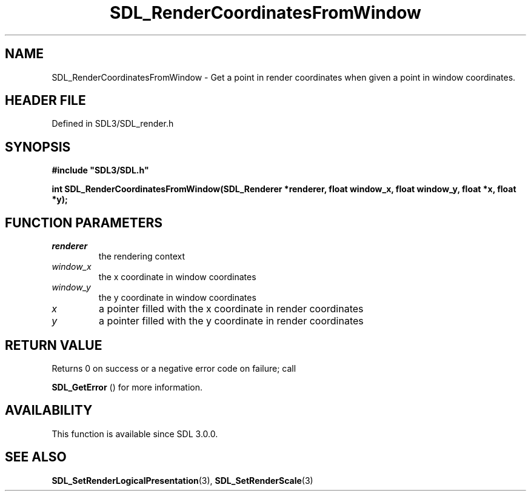 .\" This manpage content is licensed under Creative Commons
.\"  Attribution 4.0 International (CC BY 4.0)
.\"   https://creativecommons.org/licenses/by/4.0/
.\" This manpage was generated from SDL's wiki page for SDL_RenderCoordinatesFromWindow:
.\"   https://wiki.libsdl.org/SDL_RenderCoordinatesFromWindow
.\" Generated with SDL/build-scripts/wikiheaders.pl
.\"  revision SDL-3.1.2-no-vcs
.\" Please report issues in this manpage's content at:
.\"   https://github.com/libsdl-org/sdlwiki/issues/new
.\" Please report issues in the generation of this manpage from the wiki at:
.\"   https://github.com/libsdl-org/SDL/issues/new?title=Misgenerated%20manpage%20for%20SDL_RenderCoordinatesFromWindow
.\" SDL can be found at https://libsdl.org/
.de URL
\$2 \(laURL: \$1 \(ra\$3
..
.if \n[.g] .mso www.tmac
.TH SDL_RenderCoordinatesFromWindow 3 "SDL 3.1.2" "Simple Directmedia Layer" "SDL3 FUNCTIONS"
.SH NAME
SDL_RenderCoordinatesFromWindow \- Get a point in render coordinates when given a point in window coordinates\[char46]
.SH HEADER FILE
Defined in SDL3/SDL_render\[char46]h

.SH SYNOPSIS
.nf
.B #include \(dqSDL3/SDL.h\(dq
.PP
.BI "int SDL_RenderCoordinatesFromWindow(SDL_Renderer *renderer, float window_x, float window_y, float *x, float *y);
.fi
.SH FUNCTION PARAMETERS
.TP
.I renderer
the rendering context
.TP
.I window_x
the x coordinate in window coordinates
.TP
.I window_y
the y coordinate in window coordinates
.TP
.I x
a pointer filled with the x coordinate in render coordinates
.TP
.I y
a pointer filled with the y coordinate in render coordinates
.SH RETURN VALUE
Returns 0 on success or a negative error code on failure; call

.BR SDL_GetError
() for more information\[char46]

.SH AVAILABILITY
This function is available since SDL 3\[char46]0\[char46]0\[char46]

.SH SEE ALSO
.BR SDL_SetRenderLogicalPresentation (3),
.BR SDL_SetRenderScale (3)
